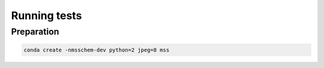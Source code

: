 *************
Running tests
*************

Preparation
===========

.. code:: sh

   conda create -nmsschem-dev python=2 jpeg=8 mss

